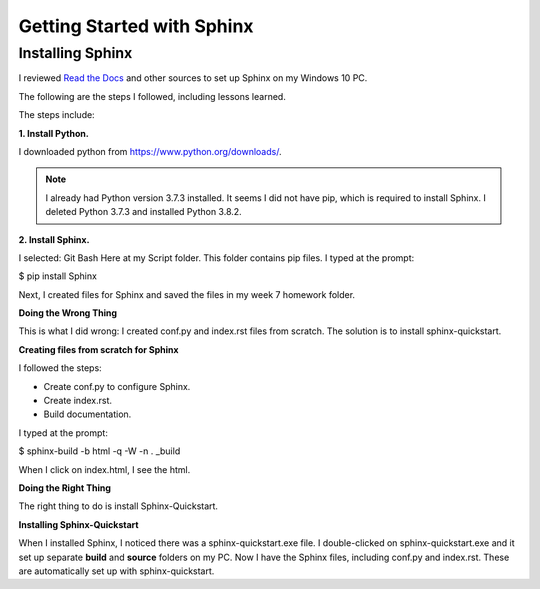 Getting Started with Sphinx
############################

Installing Sphinx
******************

I reviewed `Read the Docs <https://readthedocs.org/>`_ and other sources to set up Sphinx on my Windows 10 PC.

The following are the steps I followed, including lessons learned.

The steps include:

**1. Install Python.**

I downloaded python from https://www.python.org/downloads/.

.. Note:: I already had Python version 3.7.3 installed. It seems I did not have pip, which is required to install Sphinx. I deleted Python 3.7.3 and installed Python 3.8.2.

**2. Install Sphinx.**

I selected: Git Bash Here at my Script folder. This folder contains pip files. I typed at the prompt:

$ pip install Sphinx

Next, I created files for Sphinx and saved the files in my week 7 homework folder.

**Doing the Wrong Thing**

This is what I did wrong: I created conf.py and index.rst files from scratch. The solution is to install sphinx-quickstart.

**Creating files from scratch for Sphinx**

I followed the steps:

* Create conf.py to configure Sphinx.

* Create index.rst.

* Build documentation. 

I typed at the prompt:

$ sphinx-build -b html -q -W -n . _build

When I click on index.html, I see the html.
  
**Doing the Right Thing**

The right thing to do is install Sphinx-Quickstart.

**Installing Sphinx-Quickstart**

When I installed Sphinx, I noticed there was a sphinx-quickstart.exe file.
I double-clicked on sphinx-quickstart.exe and it set up separate **build** and **source** folders on my PC.
Now I have the Sphinx files, including conf.py and index.rst. These are automatically set up with sphinx-quickstart.


